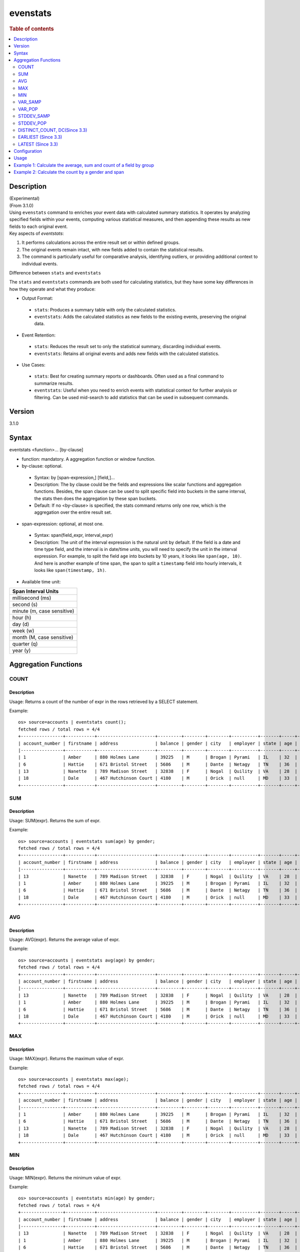 =============
evenstats
=============

.. rubric:: Table of contents

.. contents::
   :local:
   :depth: 2


Description
============
| (Experimental)
| (From 3.1.0)
| Using ``evenstats`` command to enriches your event data with calculated summary statistics. It operates by analyzing specified fields within your events, computing various statistical measures, and then appending these results as new fields to each original event.

| Key aspects of `eventstats`:

1. It performs calculations across the entire result set or within defined groups.
2. The original events remain intact, with new fields added to contain the statistical results.
3. The command is particularly useful for comparative analysis, identifying outliers, or providing additional context to individual events.

| Difference between ``stats`` and ``eventstats``
The ``stats`` and ``eventstats`` commands are both used for calculating statistics, but they have some key differences in how they operate and what they produce:

* Output Format:
 * ``stats``: Produces a summary table with only the calculated statistics.
 * ``eventstats``: Adds the calculated statistics as new fields to the existing events, preserving the original data.
* Event Retention:
 * ``stats``: Reduces the result set to only the statistical summary, discarding individual events.
 * ``eventstats``: Retains all original events and adds new fields with the calculated statistics.
* Use Cases:
 * ``stats``: Best for creating summary reports or dashboards. Often used as a final command to summarize results.
 * ``eventstats``: Useful when you need to enrich events with statistical context for further analysis or filtering. Can be used mid-search to add statistics that can be used in subsequent commands.


Version
=======
3.1.0


Syntax
======
eventstats <function>... [by-clause]


* function: mandatory. A aggregation function or window function.

* by-clause: optional.

 * Syntax: by [span-expression,] [field,]...
 * Description: The by clause could be the fields and expressions like scalar functions and aggregation functions. Besides, the span clause can be used to split specific field into buckets in the same interval, the stats then does the aggregation by these span buckets.
 * Default: If no <by-clause> is specified, the stats command returns only one row, which is the aggregation over the entire result set.

* span-expression: optional, at most one.

 * Syntax: span(field_expr, interval_expr)
 * Description: The unit of the interval expression is the natural unit by default. If the field is a date and time type field, and the interval is in date/time units, you will need to specify the unit in the interval expression. For example, to split the field ``age`` into buckets by 10 years, it looks like ``span(age, 10)``. And here is another example of time span, the span to split a ``timestamp`` field into hourly intervals, it looks like ``span(timestamp, 1h)``.

* Available time unit:
+----------------------------+
| Span Interval Units        |
+============================+
| millisecond (ms)           |
+----------------------------+
| second (s)                 |
+----------------------------+
| minute (m, case sensitive) |
+----------------------------+
| hour (h)                   |
+----------------------------+
| day (d)                    |
+----------------------------+
| week (w)                   |
+----------------------------+
| month (M, case sensitive)  |
+----------------------------+
| quarter (q)                |
+----------------------------+
| year (y)                   |
+----------------------------+

Aggregation Functions
=====================
COUNT
-----

Description
>>>>>>>>>>>

Usage: Returns a count of the number of expr in the rows retrieved by a SELECT statement.

Example::

    os> source=accounts | eventstats count();
    fetched rows / total rows = 4/4
    +----------------+-----------+----------------------+---------+--------+--------+----------+-------+-----+-----------------------+----------+---------+
    | account_number | firstname | address              | balance | gender | city   | employer | state | age | email                 | lastname | count() |
    |----------------+-----------+----------------------+---------+--------+--------+----------+-------+-----+-----------------------+----------+---------|
    | 1              | Amber     | 880 Holmes Lane      | 39225   | M      | Brogan | Pyrami   | IL    | 32  | amberduke@pyrami.com  | Duke     | 4       |
    | 6              | Hattie    | 671 Bristol Street   | 5686    | M      | Dante  | Netagy   | TN    | 36  | hattiebond@netagy.com | Bond     | 4       |
    | 13             | Nanette   | 789 Madison Street   | 32838   | F      | Nogal  | Quility  | VA    | 28  | null                  | Bates    | 4       |
    | 18             | Dale      | 467 Hutchinson Court | 4180    | M      | Orick  | null     | MD    | 33  | daleadams@boink.com   | Adams    | 4       |
    +----------------+-----------+----------------------+---------+--------+--------+----------+-------+-----+-----------------------+----------+---------+

SUM
---

Description
>>>>>>>>>>>

Usage: SUM(expr). Returns the sum of expr.

Example::

    os> source=accounts | eventstats sum(age) by gender;
    fetched rows / total rows = 4/4
    +----------------+-----------+----------------------+---------+--------+--------+----------+-------+-----+-----------------------+----------+----------+
    | account_number | firstname | address              | balance | gender | city   | employer | state | age | email                 | lastname | sum(age) |
    |----------------+-----------+----------------------+---------+--------+--------+----------+-------+-----+-----------------------+----------+----------|
    | 13             | Nanette   | 789 Madison Street   | 32838   | F      | Nogal  | Quility  | VA    | 28  | null                  | Bates    | 28       |
    | 1              | Amber     | 880 Holmes Lane      | 39225   | M      | Brogan | Pyrami   | IL    | 32  | amberduke@pyrami.com  | Duke     | 101      |
    | 6              | Hattie    | 671 Bristol Street   | 5686    | M      | Dante  | Netagy   | TN    | 36  | hattiebond@netagy.com | Bond     | 101      |
    | 18             | Dale      | 467 Hutchinson Court | 4180    | M      | Orick  | null     | MD    | 33  | daleadams@boink.com   | Adams    | 101      |
    +----------------+-----------+----------------------+---------+--------+--------+----------+-------+-----+-----------------------+----------+----------+

AVG
---

Description
>>>>>>>>>>>

Usage: AVG(expr). Returns the average value of expr.

Example::

    os> source=accounts | eventstats avg(age) by gender;
    fetched rows / total rows = 4/4
    +----------------+-----------+----------------------+---------+--------+--------+----------+-------+-----+-----------------------+----------+--------------------+
    | account_number | firstname | address              | balance | gender | city   | employer | state | age | email                 | lastname | avg(age)           |
    |----------------+-----------+----------------------+---------+--------+--------+----------+-------+-----+-----------------------+----------+--------------------|
    | 13             | Nanette   | 789 Madison Street   | 32838   | F      | Nogal  | Quility  | VA    | 28  | null                  | Bates    | 28.0               |
    | 1              | Amber     | 880 Holmes Lane      | 39225   | M      | Brogan | Pyrami   | IL    | 32  | amberduke@pyrami.com  | Duke     | 33.666666666666664 |
    | 6              | Hattie    | 671 Bristol Street   | 5686    | M      | Dante  | Netagy   | TN    | 36  | hattiebond@netagy.com | Bond     | 33.666666666666664 |
    | 18             | Dale      | 467 Hutchinson Court | 4180    | M      | Orick  | null     | MD    | 33  | daleadams@boink.com   | Adams    | 33.666666666666664 |
    +----------------+-----------+----------------------+---------+--------+--------+----------+-------+-----+-----------------------+----------+--------------------+

MAX
---

Description
>>>>>>>>>>>

Usage: MAX(expr). Returns the maximum value of expr.

Example::

    os> source=accounts | eventstats max(age);
    fetched rows / total rows = 4/4
    +----------------+-----------+----------------------+---------+--------+--------+----------+-------+-----+-----------------------+----------+----------+
    | account_number | firstname | address              | balance | gender | city   | employer | state | age | email                 | lastname | max(age) |
    |----------------+-----------+----------------------+---------+--------+--------+----------+-------+-----+-----------------------+----------+----------|
    | 1              | Amber     | 880 Holmes Lane      | 39225   | M      | Brogan | Pyrami   | IL    | 32  | amberduke@pyrami.com  | Duke     | 36       |
    | 6              | Hattie    | 671 Bristol Street   | 5686    | M      | Dante  | Netagy   | TN    | 36  | hattiebond@netagy.com | Bond     | 36       |
    | 13             | Nanette   | 789 Madison Street   | 32838   | F      | Nogal  | Quility  | VA    | 28  | null                  | Bates    | 36       |
    | 18             | Dale      | 467 Hutchinson Court | 4180    | M      | Orick  | null     | MD    | 33  | daleadams@boink.com   | Adams    | 36       |
    +----------------+-----------+----------------------+---------+--------+--------+----------+-------+-----+-----------------------+----------+----------+

MIN
---

Description
>>>>>>>>>>>

Usage: MIN(expr). Returns the minimum value of expr.

Example::

    os> source=accounts | eventstats min(age) by gender;
    fetched rows / total rows = 4/4
    +----------------+-----------+----------------------+---------+--------+--------+----------+-------+-----+-----------------------+----------+----------+
    | account_number | firstname | address              | balance | gender | city   | employer | state | age | email                 | lastname | min(age) |
    |----------------+-----------+----------------------+---------+--------+--------+----------+-------+-----+-----------------------+----------+----------|
    | 13             | Nanette   | 789 Madison Street   | 32838   | F      | Nogal  | Quility  | VA    | 28  | null                  | Bates    | 28       |
    | 1              | Amber     | 880 Holmes Lane      | 39225   | M      | Brogan | Pyrami   | IL    | 32  | amberduke@pyrami.com  | Duke     | 32       |
    | 6              | Hattie    | 671 Bristol Street   | 5686    | M      | Dante  | Netagy   | TN    | 36  | hattiebond@netagy.com | Bond     | 32       |
    | 18             | Dale      | 467 Hutchinson Court | 4180    | M      | Orick  | null     | MD    | 33  | daleadams@boink.com   | Adams    | 32       |
    +----------------+-----------+----------------------+---------+--------+--------+----------+-------+-----+-----------------------+----------+----------+


VAR_SAMP
--------

Description
>>>>>>>>>>>

Usage: VAR_SAMP(expr). Returns the sample variance of expr.

Example::

    os> source=accounts | eventstats var_samp(age);
    fetched rows / total rows = 4/4
    +----------------+-----------+----------------------+---------+--------+--------+----------+-------+-----+-----------------------+----------+--------------------+
    | account_number | firstname | address              | balance | gender | city   | employer | state | age | email                 | lastname | var_samp(age)      |
    |----------------+-----------+----------------------+---------+--------+--------+----------+-------+-----+-----------------------+----------+--------------------|
    | 13             | Nanette   | 789 Madison Street   | 32838   | F      | Nogal  | Quility  | VA    | 28  | null                  | Bates    | 10.916666666666666 |
    | 1              | Amber     | 880 Holmes Lane      | 39225   | M      | Brogan | Pyrami   | IL    | 32  | amberduke@pyrami.com  | Duke     | 10.916666666666666 |
    | 6              | Hattie    | 671 Bristol Street   | 5686    | M      | Dante  | Netagy   | TN    | 36  | hattiebond@netagy.com | Bond     | 10.916666666666666 |
    | 18             | Dale      | 467 Hutchinson Court | 4180    | M      | Orick  | null     | MD    | 33  | daleadams@boink.com   | Adams    | 10.916666666666666 |
    +----------------+-----------+----------------------+---------+--------+--------+----------+-------+-----+-----------------------+----------+--------------------+


VAR_POP
-------

Description
>>>>>>>>>>>

Usage: VAR_POP(expr). Returns the population standard variance of expr.

Example::

    os> source=accounts | eventstats var_pop(age);
    fetched rows / total rows = 4/4
    +----------------+-----------+----------------------+---------+--------+--------+----------+-------+-----+-----------------------+----------+--------------+
    | account_number | firstname | address              | balance | gender | city   | employer | state | age | email                 | lastname | var_pop(age) |
    |----------------+-----------+----------------------+---------+--------+--------+----------+-------+-----+-----------------------+----------+--------------|
    | 13             | Nanette   | 789 Madison Street   | 32838   | F      | Nogal  | Quility  | VA    | 28  | null                  | Bates    | 8.1875       |
    | 1              | Amber     | 880 Holmes Lane      | 39225   | M      | Brogan | Pyrami   | IL    | 32  | amberduke@pyrami.com  | Duke     | 8.1875       |
    | 6              | Hattie    | 671 Bristol Street   | 5686    | M      | Dante  | Netagy   | TN    | 36  | hattiebond@netagy.com | Bond     | 8.1875       |
    | 18             | Dale      | 467 Hutchinson Court | 4180    | M      | Orick  | null     | MD    | 33  | daleadams@boink.com   | Adams    | 8.1875       |
    +----------------+-----------+----------------------+---------+--------+--------+----------+-------+-----+-----------------------+----------+--------------+


STDDEV_SAMP
-----------

Description
>>>>>>>>>>>

Usage: STDDEV_SAMP(expr). Return the sample standard deviation of expr.

Example::

    os> source=accounts | eventstats stddev_samp(age);
    fetched rows / total rows = 4/4
    +----------------+-----------+----------------------+---------+--------+--------+----------+-------+-----+-----------------------+----------+-------------------+
    | account_number | firstname | address              | balance | gender | city   | employer | state | age | email                 | lastname | stddev_samp(age)  |
    |----------------+-----------+----------------------+---------+--------+--------+----------+-------+-----+-----------------------+----------+-------------------|
    | 13             | Nanette   | 789 Madison Street   | 32838   | F      | Nogal  | Quility  | VA    | 28  | null                  | Bates    | 3.304037933599835 |
    | 1              | Amber     | 880 Holmes Lane      | 39225   | M      | Brogan | Pyrami   | IL    | 32  | amberduke@pyrami.com  | Duke     | 3.304037933599835 |
    | 6              | Hattie    | 671 Bristol Street   | 5686    | M      | Dante  | Netagy   | TN    | 36  | hattiebond@netagy.com | Bond     | 3.304037933599835 |
    | 18             | Dale      | 467 Hutchinson Court | 4180    | M      | Orick  | null     | MD    | 33  | daleadams@boink.com   | Adams    | 3.304037933599835 |
    +----------------+-----------+----------------------+---------+--------+--------+----------+-------+-----+-----------------------+----------+-------------------+


STDDEV_POP
----------

Description
>>>>>>>>>>>

Usage: STDDEV_POP(expr). Return the population standard deviation of expr.

Example::

    os> source=accounts | eventstats stddev_pop(age);
    fetched rows / total rows = 4/4
    +----------------+-----------+----------------------+---------+--------+--------+----------+-------+-----+-----------------------+----------+--------------------+
    | account_number | firstname | address              | balance | gender | city   | employer | state | age | email                 | lastname | stddev_pop(age)    |
    |----------------+-----------+----------------------+---------+--------+--------+----------+-------+-----+-----------------------+----------+--------------------|
    | 13             | Nanette   | 789 Madison Street   | 32838   | F      | Nogal  | Quility  | VA    | 28  | null                  | Bates    | 2.8613807855648994 |
    | 1              | Amber     | 880 Holmes Lane      | 39225   | M      | Brogan | Pyrami   | IL    | 32  | amberduke@pyrami.com  | Duke     | 2.8613807855648994 |
    | 6              | Hattie    | 671 Bristol Street   | 5686    | M      | Dante  | Netagy   | TN    | 36  | hattiebond@netagy.com | Bond     | 2.8613807855648994 |
    | 18             | Dale      | 467 Hutchinson Court | 4180    | M      | Orick  | null     | MD    | 33  | daleadams@boink.com   | Adams    | 2.8613807855648994 |
    +----------------+-----------+----------------------+---------+--------+--------+----------+-------+-----+-----------------------+----------+--------------------+


DISTINCT_COUNT, DC(Since 3.3)
------------------

Description
>>>>>>>>>>>

Usage: DISTINCT_COUNT(expr), DC(expr). Returns the approximate number of distinct values using the HyperLogLog++ algorithm. Both functions are equivalent.

For details on algorithm accuracy and precision control, see the `OpenSearch Cardinality Aggregation documentation <https://docs.opensearch.org/latest/aggregations/metric/cardinality/#controlling-precision>`_.


Example::

    os> source=accounts | eventstats dc(state) as distinct_states, distinct_count(state) as dc_states_alt by gender;
    fetched rows / total rows = 4/4
    +----------------+-----------+----------------------+---------+--------+--------+----------+-------+-----+-----------------------+----------+-----------------+-----------------+
    | account_number | firstname | address              | balance | gender | city   | employer | state | age | email                 | lastname | distinct_states | dc_states_alt   |
    |----------------+-----------+----------------------+---------+--------+--------+----------+-------+-----+-----------------------+----------+-----------------|-----------------|
    | 13             | Nanette   | 789 Madison Street   | 32838   | F      | Nogal  | Quility  | VA    | 28  | null                  | Bates    | 1               | 1               |
    | 1              | Amber     | 880 Holmes Lane      | 39225   | M      | Brogan | Pyrami   | IL    | 32  | amberduke@pyrami.com  | Duke     | 3               | 3               |
    | 6              | Hattie    | 671 Bristol Street   | 5686    | M      | Dante  | Netagy   | TN    | 36  | hattiebond@netagy.com | Bond     | 3               | 3               |
    | 18             | Dale      | 467 Hutchinson Court | 4180    | M      | Orick  | null     | MD    | 33  | daleadams@boink.com   | Adams    | 3               | 3               |
    +----------------+-----------+----------------------+---------+--------+--------+----------+-------+-----+-----------------------+----------+-----------------+-----------------+


EARLIEST (Since 3.3)
---------------------

Description
>>>>>>>>>>>

Usage: EARLIEST(field [, time_field]). Return the earliest value of a field based on timestamp ordering. This function enriches each event with the earliest value found within the specified grouping.

* field: mandatory. The field to return the earliest value for.
* time_field: optional. The field to use for time-based ordering. Defaults to @timestamp if not specified.

Note: This function requires Calcite to be enabled (see `Configuration`_ section above).

Example::

    os> source=events | eventstats earliest(message) by host;
    fetched rows / total rows = 4/4
    +------------+-------------------+---------+---------------------+
    | event_id   | message           | host    | earliest(message)   |
    |------------+-------------------+---------+---------------------|
    | 1          | Starting up       | server1 | Starting up         |
    | 2          | Processing data   | server1 | Starting up         |
    | 3          | Initializing      | server2 | Initializing        |
    | 4          | Ready to serve    | server2 | Initializing        |
    +------------+-------------------+---------+---------------------+

Example with custom time field::

    os> source=events | eventstats earliest(status, event_time) by category;
    fetched rows / total rows = 4/4
    +------------+----------+----------+------------------------------+
    | event_id   | status   | category | earliest(status, event_time) |
    |------------+----------+----------+------------------------------|
    | 1          | pending  | orders   | pending                      |
    | 2          | active   | orders   | pending                      |
    | 3          | active   | users    | active                       |
    | 4          | inactive | users    | active                       |
    +------------+----------+----------+------------------------------+


LATEST (Since 3.3)
-------------------

Description
>>>>>>>>>>>

Usage: LATEST(field [, time_field]). Return the latest value of a field based on timestamp ordering. This function enriches each event with the latest value found within the specified grouping.

* field: mandatory. The field to return the latest value for.
* time_field: optional. The field to use for time-based ordering. Defaults to @timestamp if not specified.

Note: This function requires Calcite to be enabled (see `Configuration`_ section above).

Example::

    os> source=events | eventstats latest(message) by host;
    fetched rows / total rows = 4/4
    +------------+-------------------+---------+------------------+
    | event_id   | message           | host    | latest(message)  |
    |------------+-------------------+---------+------------------|
    | 1          | Starting up       | server1 | Shutting down    |
    | 2          | Shutting down     | server1 | Shutting down    |
    | 3          | Initializing      | server2 | Maintenance mode |
    | 4          | Maintenance mode  | server2 | Maintenance mode |
    +------------+-------------------+---------+------------------+

Example with custom time field::

    os> source=events | eventstats latest(status, event_time) by category;
    fetched rows / total rows = 4/4
    +------------+----------+----------+----------------------------+
    | event_id   | status   | category | latest(status, event_time) |
    |------------+----------+----------+----------------------------|
    | 1          | pending  | orders   | cancelled                  |
    | 2          | cancelled| orders   | cancelled                  |
    | 3          | active   | users    | inactive                   |
    | 4          | inactive | users    | inactive                   |
    +------------+----------+----------+----------------------------+


Configuration
=============
This command requires Calcite enabled.

Enable Calcite::

	>> curl -H 'Content-Type: application/json' -X PUT localhost:9200/_plugins/_query/settings -d '{
	  "transient" : {
	    "plugins.calcite.enabled" : true
	  }
	}'

Result set::

    {
      "acknowledged": true,
      "persistent": {
        "plugins": {
          "calcite": {
            "enabled": "true"
          }
        }
      },
      "transient": {}
    }

Usage
=====

Eventstats::

    source = table | eventstats avg(a)
    source = table | where a < 50 | eventstats count(c)
    source = table | eventstats min(c), max(c) by b
    source = table | eventstats count(c) as count_by by b | where count_by > 1000
    source = table | eventstats dc(field) as distinct_count
    source = table | eventstats distinct_count(category) by region


Example 1: Calculate the average, sum and count of a field by group
==================================================================

The example show calculate the average age, sum age and count of events of all the accounts group by gender.

PPL query::

    os> source=accounts | eventstats avg(age), sum(age), count() by gender;
    fetched rows / total rows = 4/4
    +----------------+-----------+----------------------+---------+--------+--------+----------+-------+-----+-----------------------+----------+--------------------+----------+---------+
    | account_number | firstname | address              | balance | gender | city   | employer | state | age | email                 | lastname | avg(age)           | sum(age) | count() |
    |----------------+-----------+----------------------+---------+--------+--------+----------+-------+-----+-----------------------+----------+--------------------+----------+---------|
    | 13             | Nanette   | 789 Madison Street   | 32838   | F      | Nogal  | Quility  | VA    | 28  | null                  | Bates    | 28.0               | 28       | 1       |
    | 1              | Amber     | 880 Holmes Lane      | 39225   | M      | Brogan | Pyrami   | IL    | 32  | amberduke@pyrami.com  | Duke     | 33.666666666666664 | 101      | 3       |
    | 6              | Hattie    | 671 Bristol Street   | 5686    | M      | Dante  | Netagy   | TN    | 36  | hattiebond@netagy.com | Bond     | 33.666666666666664 | 101      | 3       |
    | 18             | Dale      | 467 Hutchinson Court | 4180    | M      | Orick  | null     | MD    | 33  | daleadams@boink.com   | Adams    | 33.666666666666664 | 101      | 3       |
    +----------------+-----------+----------------------+---------+--------+--------+----------+-------+-----+-----------------------+----------+--------------------+----------+---------+


Example 2: Calculate the count by a gender and span
===================================================

The example gets the count of age by the interval of 10 years and group by gender.

PPL query::

    os> source=accounts | eventstats count() as cnt by span(age, 5) as age_span, gender
    fetched rows / total rows = 4/4
    +----------------+-----------+----------------------+---------+--------+--------+----------+-------+-----+-----------------------+----------+-----+
    | account_number | firstname | address              | balance | gender | city   | employer | state | age | email                 | lastname | cnt |
    |----------------+-----------+----------------------+---------+--------+--------+----------+-------+-----+-----------------------+----------+-----|
    | 1              | Amber     | 880 Holmes Lane      | 39225   | M      | Brogan | Pyrami   | IL    | 32  | amberduke@pyrami.com  | Duke     | 2   |
    | 18             | Dale      | 467 Hutchinson Court | 4180    | M      | Orick  | null     | MD    | 33  | daleadams@boink.com   | Adams    | 2   |
    | 13             | Nanette   | 789 Madison Street   | 32838   | F      | Nogal  | Quility  | VA    | 28  | null                  | Bates    | 1   |
    | 6              | Hattie    | 671 Bristol Street   | 5686    | M      | Dante  | Netagy   | TN    | 36  | hattiebond@netagy.com | Bond     | 1   |
    +----------------+-----------+----------------------+---------+--------+--------+----------+-------+-----+-----------------------+----------+-----+

